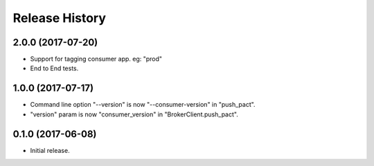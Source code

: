 .. :changelog:

Release History
---------------

2.0.0 (2017-07-20)
++++++++++++++++++

- Support for tagging consumer app. eg: "prod"
- End to End tests.


1.0.0 (2017-07-17)
++++++++++++++++++

- Command line option "--version" is now "--consumer-version" in "push_pact".
- "version" param is now "consumer_version" in "BrokerClient.push_pact".

0.1.0 (2017-06-08)
++++++++++++++++++

- Initial release.